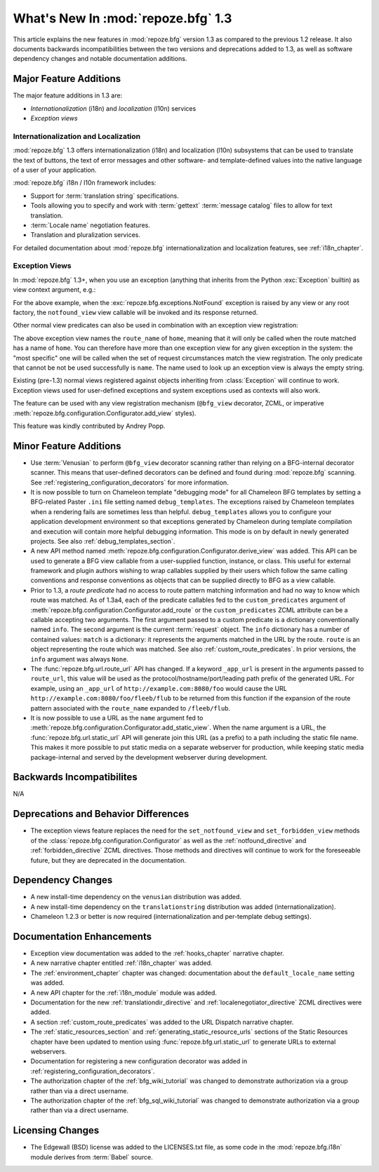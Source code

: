 What's New In :mod:`repoze.bfg` 1.3
===================================

This article explains the new features in :mod:`repoze.bfg` version
1.3 as compared to the previous 1.2 release.  It also documents
backwards incompatibilities between the two versions and deprecations
added to 1.3, as well as software dependency changes and notable
documentation additions.

Major Feature Additions
-----------------------

The major feature additions in 1.3 are:

- *Internationalization* (i18n) and *localization* (l10n) services

- *Exception views*

Internationalization and Localization
~~~~~~~~~~~~~~~~~~~~~~~~~~~~~~~~~~~~~

:mod:`repoze.bfg` 1.3 offers internationalization (i18n) and
localization (l10n) subsystems that can be used to translate the text
of buttons, the text of error messages and other software- and
template-defined values into the native language of a user of your
application.

:mod:`repoze.bfg` i18n / l10n framework includes:

- Support for :term:`translation string` specifications.

- Tools allowing you to specify and work with :term:`gettext`
  :term:`message catalog` files to allow for text translation.

- :term:`Locale name` negotiation features.

- Translation and pluralization services.

For detailed documentation about :mod:`repoze.bfg`
internationalization and localization features, see
:ref:`i18n_chapter`.

Exception Views
~~~~~~~~~~~~~~~~

In :mod:`repoze.bfg` 1.3+, when you use an exception (anything that
inherits from the Python :exc:`Exception` builtin) as view context
argument, e.g.:

.. code-block:: python
   :linenos:

      from repoze.bfg.view import bfg_view
      from repoze.bfg.exceptions import NotFound
      from webob.exc import HTTPNotFound

      @bfg_view(context=NotFound)
      def notfound_view(request):
          return HTTPNotFound()

For the above example, when the :exc:`repoze.bfg.exceptions.NotFound`
exception is raised by any view or any root factory, the
``notfound_view`` view callable will be invoked and its response
returned.

Other normal view predicates can also be used in combination with an
exception view registration:

.. code-block:: python
   :linenos:

      from repoze.bfg.view import bfg_view
      from repoze.bfg.exceptions import NotFound
      from webob.exc import HTTPNotFound

      @bfg_view(context=NotFound, route_name='home')
      def notfound_view(request):
          return HTTPNotFound()

The above exception view names the ``route_name`` of ``home``, meaning
that it will only be called when the route matched has a name of
``home``.  You can therefore have more than one exception view for any
given exception in the system: the "most specific" one will be called
when the set of request circumstances match the view registration.
The only predicate that cannot be not be used successfully is
``name``.  The name used to look up an exception view is always the
empty string.

Existing (pre-1.3) normal views registered against objects inheriting
from :class:`Exception` will continue to work.  Exception views used
for user-defined exceptions and system exceptions used as contexts
will also work.

The feature can be used with any view registration mechanism
(``@bfg_view`` decorator, ZCML, or imperative
:meth:`repoze.bfg.configuration.Configurator.add_view` styles).

This feature was kindly contributed by Andrey Popp.

Minor Feature Additions
-----------------------

- Use :term:`Venusian` to perform ``@bfg_view`` decorator scanning
  rather than relying on a BFG-internal decorator scanner.  This means
  that user-defined decorators can be defined and found during
  :mod:`repoze.bfg` scanning.  See
  :ref:`registering_configuration_decorators` for more information.

- It is now possible to turn on Chameleon template "debugging mode"
  for all Chameleon BFG templates by setting a BFG-related Paster
  ``.ini`` file setting named ``debug_templates``. The exceptions
  raised by Chameleon templates when a rendering fails are sometimes
  less than helpful.  ``debug_templates`` allows you to configure your
  application development environment so that exceptions generated by
  Chameleon during template compilation and execution will contain
  more helpful debugging information.  This mode is on by default in
  newly generated projects.  See also :ref:`debug_templates_section`.

- A new API method named
  :meth:`repoze.bfg.configuration.Configurator.derive_view` was
  added. This API can be used to generate a BFG view callable from a
  user-supplied function, instance, or class. This useful for external
  framework and plugin authors wishing to wrap callables supplied by
  their users which follow the same calling conventions and response
  conventions as objects that can be supplied directly to BFG as a
  view callable.

- Prior to 1.3, a *route predicate* had no access to route pattern
  matching information and had no way to know which route was matched.
  As of 1.3a4, each of the predicate callables fed to the
  ``custom_predicates`` argument of
  :meth:`repoze.bfg.configuration.Configurator.add_route` or the
  ``custom_predicates`` ZCML attribute can be a callable accepting two
  arguments.  The first argument passed to a custom predicate is a
  dictionary conventionally named ``info``.  The second argument is
  the current :term:`request` object.  The ``info`` dictionary has a
  number of contained values: ``match`` is a dictionary: it represents
  the arguments matched in the URL by the route.  ``route`` is an
  object representing the route which was matched.  See also
  :ref:`custom_route_predicates`.  In prior versions, the ``info``
  argument was always ``None``.

- The :func:`repoze.bfg.url.route_url` API has changed.  If a keyword
  ``_app_url`` is present in the arguments passed to ``route_url``,
  this value will be used as the protocol/hostname/port/leading path
  prefix of the generated URL.  For example, using an ``_app_url`` of
  ``http://example.com:8080/foo`` would cause the URL
  ``http://example.com:8080/foo/fleeb/flub`` to be returned from this
  function if the expansion of the route pattern associated with the
  ``route_name`` expanded to ``/fleeb/flub``.

- It is now possible to use a URL as the ``name`` argument fed to
  :meth:`repoze.bfg.configuration.Configurator.add_static_view`.  When
  the name argument is a URL, the :func:`repoze.bfg.url.static_url`
  API will generate join this URL (as a prefix) to a path including
  the static file name.  This makes it more possible to put static
  media on a separate webserver for production, while keeping static
  media package-internal and served by the development webserver
  during development.

Backwards Incompatibilites
--------------------------

N/A

Deprecations and Behavior Differences
-------------------------------------

- The exception views feature replaces the need for the
  ``set_notfound_view`` and ``set_forbidden_view`` methods of the
  :class:`repoze.bfg.configuration.Configurator` as well as the
  :ref:`notfound_directive` and :ref:`forbidden_directive` ZCML
  directives.  Those methods and directives will continue to work for
  the foreseeable future, but they are deprecated in the
  documentation.

Dependency Changes
------------------

- A new install-time dependency on the ``venusian`` distribution was
  added.

- A new install-time dependency on the ``translationstring``
  distribution was added (internationalization).

- Chameleon 1.2.3 or better is now required (internationalization and
  per-template debug settings).

Documentation Enhancements
--------------------------

- Exception view documentation was added to the :ref:`hooks_chapter`
  narrative chapter.

- A new narrative chapter entitled :ref:`i18n_chapter` was added.

- The :ref:`environment_chapter` chapter was changed: documentation
  about the ``default_locale_name`` setting was added.

- A new API chapter for the :ref:`i18n_module` module was added.

- Documentation for the new :ref:`translationdir_directive` and
  :ref:`localenegotiator_directive` ZCML directives were added.

- A section :ref:`custom_route_predicates` was added to the URL
  Dispatch narrative chapter.

- The :ref:`static_resources_section` and
  :ref:`generating_static_resource_urls` sections of the Static
  Resources chapter have been updated to mention using
  :func:`repoze.bfg.url.static_url` to generate URLs to external
  webservers.

- Documentation for registering a new configuration decorator was
  added in :ref:`registering_configuration_decorators`.

- The authorization chapter of the :ref:`bfg_wiki_tutorial` was
  changed to demonstrate authorization via a group rather than via a
  direct username.

- The authorization chapter of the :ref:`bfg_sql_wiki_tutorial` was
  changed to demonstrate authorization via a group rather than via a
  direct username.

Licensing Changes
-----------------

- The Edgewall (BSD) license was added to the LICENSES.txt file, as
  some code in the :mod:`repoze.bfg.i18n` module derives from
  :term:`Babel` source.
